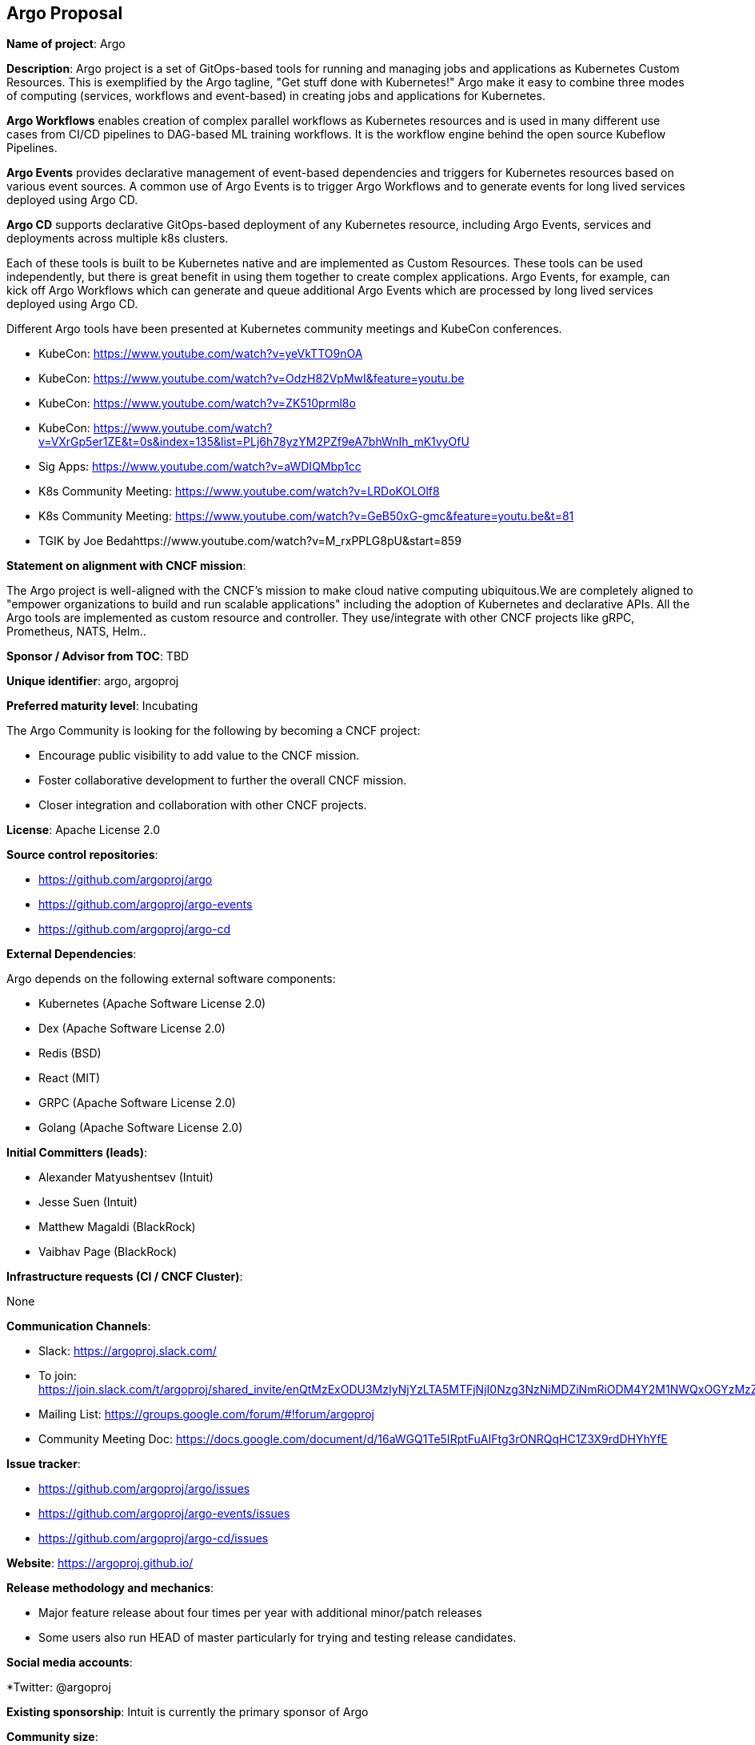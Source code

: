 == Argo Proposal

*Name of project*: Argo

*Description*: Argo project is a set of GitOps-based tools for running and managing jobs and applications as Kubernetes Custom Resources. This is exemplified by the Argo tagline, "Get stuff done with Kubernetes!" Argo make it easy to combine three modes of computing (services, workflows and event-based) in creating jobs and applications for Kubernetes.

*Argo Workflows* enables creation of complex parallel workflows as Kubernetes resources and is used in many different use cases from CI/CD pipelines to DAG-based ML training workflows. It is the workflow engine behind the open source Kubeflow Pipelines.

*Argo Events* provides declarative management of event-based dependencies and triggers for Kubernetes resources based on various event sources. A common use of Argo Events is to trigger Argo Workflows and to generate events for long lived services deployed using Argo CD.

*Argo CD* supports declarative GitOps-based deployment of any Kubernetes resource, including Argo Events, services and deployments across multiple k8s clusters.

Each of these tools is built to be Kubernetes native and are implemented as Custom Resources.  These tools can be used independently, but there is great benefit in using them together to create complex applications. Argo Events, for example, can kick off Argo Workflows which can generate and queue additional Argo Events which are processed by long lived services deployed using Argo CD.

Different Argo tools have been presented at Kubernetes community meetings and KubeCon conferences.

* KubeCon: https://www.youtube.com/watch?v=yeVkTTO9nOA
* KubeCon: https://www.youtube.com/watch?v=OdzH82VpMwI&feature=youtu.be
* KubeCon: https://www.youtube.com/watch?v=ZK510prml8o
* KubeCon: https://www.youtube.com/watch?v=VXrGp5er1ZE&t=0s&index=135&list=PLj6h78yzYM2PZf9eA7bhWnIh_mK1vyOfU
* Sig Apps: https://www.youtube.com/watch?v=aWDIQMbp1cc
* K8s Community Meeting: https://www.youtube.com/watch?v=LRDoKOLOlf8
* K8s Community Meeting: https://www.youtube.com/watch?v=GeB50xG-gmc&feature=youtu.be&t=81
* TGIK by Joe Bedahttps://www.youtube.com/watch?v=M_rxPPLG8pU&start=859

*Statement on alignment with CNCF mission*:

The Argo project is well-aligned with the CNCF’s mission to make cloud native computing ubiquitous.We are completely aligned to "empower organizations to build and run scalable applications" including the adoption of Kubernetes and declarative APIs. All the Argo tools are implemented as custom resource and controller. They use/integrate with other CNCF projects like gRPC, Prometheus, NATS, Helm..

*Sponsor / Advisor from TOC*: TBD

*Unique identifier*: argo, argoproj

*Preferred maturity level*: Incubating

The Argo Community is looking for the following by becoming a CNCF project:

* Encourage public visibility to add value to the CNCF mission.
* Foster collaborative development to further the overall CNCF mission.
* Closer integration and collaboration with other CNCF projects.

*License*: Apache License 2.0

*Source control repositories*: 

* https://github.com/argoproj/argo
* https://github.com/argoproj/argo-events
* https://github.com/argoproj/argo-cd

*External Dependencies*: 

Argo depends on the following external software components:

* Kubernetes (Apache Software License 2.0)
* Dex (Apache Software License 2.0)
* Redis (BSD)
* React (MIT)
* GRPC (Apache Software License 2.0)
* Golang (Apache Software License 2.0)

*Initial Committers (leads)*:

* Alexander Matyushentsev (Intuit)
* Jesse Suen (Intuit)
* Matthew Magaldi (BlackRock)
* Vaibhav Page (BlackRock)

*Infrastructure requests (CI / CNCF Cluster)*:

None

*Communication Channels*:

* Slack: https://argoproj.slack.com/
  * To join: https://join.slack.com/t/argoproj/shared_invite/enQtMzExODU3MzIyNjYzLTA5MTFjNjI0Nzg3NzNiMDZiNmRiODM4Y2M1NWQxOGYzMzZkNTc1YWVkYTZkNzdlNmYyZjMxNWI3NjY2MDc1MzI
* Mailing List: https://groups.google.com/forum/#!forum/argoproj 
* Community Meeting Doc: https://docs.google.com/document/d/16aWGQ1Te5IRptFuAIFtg3rONRQqHC1Z3X9rdDHYhYfE 

*Issue tracker*: 

* https://github.com/argoproj/argo/issues 
* https://github.com/argoproj/argo-events/issues
* https://github.com/argoproj/argo-cd/issues

*Website*: https://argoproj.github.io/ 

*Release methodology and mechanics*:

* Major feature release about four times per year with additional minor/patch releases
* Some users also run HEAD of master particularly for trying and testing release candidates.

*Social media accounts*:

*Twitter: @argoproj

*Existing sponsorship*: Intuit is currently the primary sponsor of Argo

*Community size*:

Argoproj

* 5267 stars
* 800 forks
* 216 contributors

* Production usage*:

Argo is known to be actively used in production by the following organizations:

* Adevinta https://www.adevinta.com/
* Admiralty https://admiralty.io/
* Adobe https://www.adobe.com/
* Alibaba Cloud https://www.alibabacloud.com/about
* ANSTO https://www.synchrotron.org.au/
* BlackRock https://www.blackrock.com/
* Canva https://www.canva.com/
* Codec https://www.codec.ai/
* Codility https://www.codility.com/
* Commodus Tech https://www.commodus.tech/
* Commonbond https://commonbond.co/
* CyberAgent https://www.cyberagent.co.jp/en/
* CoreFiling https://www.corefiling.com/
* Cratejoy https://www.cratejoy.com/
* Cyrus Biotechnology https://cyrusbio.com/
* Datadog https://www.datadoghq.com/
* END. https://www.endclothing.com/
* Equinor https://www.equinor.com/
* Gardener https://gardener.cloud/
* GitHub https://github.com/
* Gladly https://gladly.com/
* GMETRI https://gmetri.com/
* Google https://www.google.com/intl/en/about/our-company/
* IBM https://ibm.com/
* Interline Technologies https://www.interline.io/blog/scaling-openstreetmap-data-workflows/
* Intuit https://www.intuit.com/
* Karius https://www.kariusdx.com/
* KintoHub https://www.kintohub.com/
* KompiTech GmbH https://www.kompitech.com/
* Localytics https://www.localytics.com/
* Mambu https://www.mambu.com/
* Max Kelsen https://maxkelsen.com/
* Mirantis https://www.mirantis.com/
* NVIDIA https://www.nvidia.com/
* OpenSaaS Studio https://opensaas.studio/
* Optoro https://www.optoro.com/
* OVH https://www.ovh.com/
* Preferred Networks https://www.preferred-networks.jp/en/
* Quantibio http://quantibio.com/us/en/
* Riskified https://www.riskified.com/
* Saildrone https://www.saildrone.com/
* SAP Fieldglass https://www.fieldglass.com/
* SAP Hybris https://cx.sap.com/
* Styra https://www.styra.com/
* Tesla https://www.tesla.com/
* Threekit https://www.threekit.com/
* Ticketmaster https://www.ticketmaster.com/
* tZERO https://www.tzero.com/
* Yieldlab https://www.yieldlab.de/
* Volvo Cars https://www.volvocars.com/us

Listed at

https://github.com/argoproj/argo
https://github.com/argoproj/argo-cd

